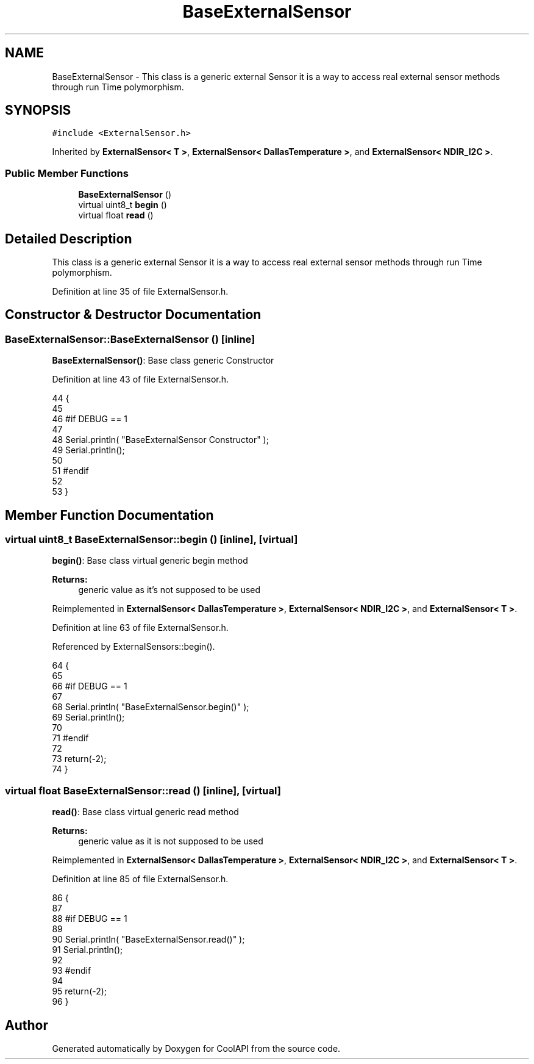 .TH "BaseExternalSensor" 3 "Wed Aug 2 2017" "CoolAPI" \" -*- nroff -*-
.ad l
.nh
.SH NAME
BaseExternalSensor \- This class is a generic external Sensor it is a way to access real external sensor methods through run Time polymorphism\&.  

.SH SYNOPSIS
.br
.PP
.PP
\fC#include <ExternalSensor\&.h>\fP
.PP
Inherited by \fBExternalSensor< T >\fP, \fBExternalSensor< DallasTemperature >\fP, and \fBExternalSensor< NDIR_I2C >\fP\&.
.SS "Public Member Functions"

.in +1c
.ti -1c
.RI "\fBBaseExternalSensor\fP ()"
.br
.ti -1c
.RI "virtual uint8_t \fBbegin\fP ()"
.br
.ti -1c
.RI "virtual float \fBread\fP ()"
.br
.in -1c
.SH "Detailed Description"
.PP 
This class is a generic external Sensor it is a way to access real external sensor methods through run Time polymorphism\&. 
.PP
Definition at line 35 of file ExternalSensor\&.h\&.
.SH "Constructor & Destructor Documentation"
.PP 
.SS "BaseExternalSensor::BaseExternalSensor ()\fC [inline]\fP"
\fBBaseExternalSensor()\fP: Base class generic Constructor 
.PP
Definition at line 43 of file ExternalSensor\&.h\&.
.PP
.nf
44     {
45 
46     #if DEBUG == 1 
47 
48         Serial\&.println( "BaseExternalSensor Constructor" );
49         Serial\&.println();
50     
51     #endif
52 
53     }
.fi
.SH "Member Function Documentation"
.PP 
.SS "virtual uint8_t BaseExternalSensor::begin ()\fC [inline]\fP, \fC [virtual]\fP"
\fBbegin()\fP: Base class virtual generic begin method
.PP
\fBReturns:\fP
.RS 4
generic value as it's not supposed to be used 
.RE
.PP

.PP
Reimplemented in \fBExternalSensor< DallasTemperature >\fP, \fBExternalSensor< NDIR_I2C >\fP, and \fBExternalSensor< T >\fP\&.
.PP
Definition at line 63 of file ExternalSensor\&.h\&.
.PP
Referenced by ExternalSensors::begin()\&.
.PP
.nf
64     {
65     
66     #if DEBUG == 1 
67     
68         Serial\&.println( "BaseExternalSensor\&.begin()" );
69         Serial\&.println();
70     
71     #endif
72 
73         return(-2);
74     }
.fi
.SS "virtual float BaseExternalSensor::read ()\fC [inline]\fP, \fC [virtual]\fP"
\fBread()\fP: Base class virtual generic read method
.PP
\fBReturns:\fP
.RS 4
generic value as it is not supposed to be used 
.RE
.PP

.PP
Reimplemented in \fBExternalSensor< DallasTemperature >\fP, \fBExternalSensor< NDIR_I2C >\fP, and \fBExternalSensor< T >\fP\&.
.PP
Definition at line 85 of file ExternalSensor\&.h\&.
.PP
.nf
86     {
87     
88     #if DEBUG == 1 
89 
90         Serial\&.println( "BaseExternalSensor\&.read()" );
91         Serial\&.println();
92     
93     #endif      
94         
95         return(-2);
96     }
.fi


.SH "Author"
.PP 
Generated automatically by Doxygen for CoolAPI from the source code\&.
